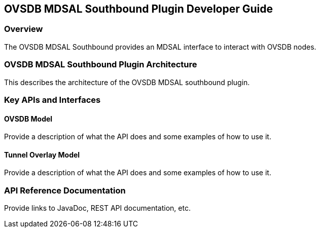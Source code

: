 == OVSDB MDSAL Southbound Plugin Developer Guide

=== Overview
The OVSDB MDSAL Southbound provides an MDSAL interface to interact
with OVSDB nodes.

=== OVSDB MDSAL Southbound Plugin Architecture
This describes the architecture of the OVSDB MDSAL southbound plugin.

=== Key APIs and Interfaces

==== OVSDB Model
Provide a description of what the API does and some examples of how to
use it.

==== Tunnel Overlay Model
Provide a description of what the API does and some examples of how to
use it.

=== API Reference Documentation
Provide links to JavaDoc, REST API documentation, etc.
